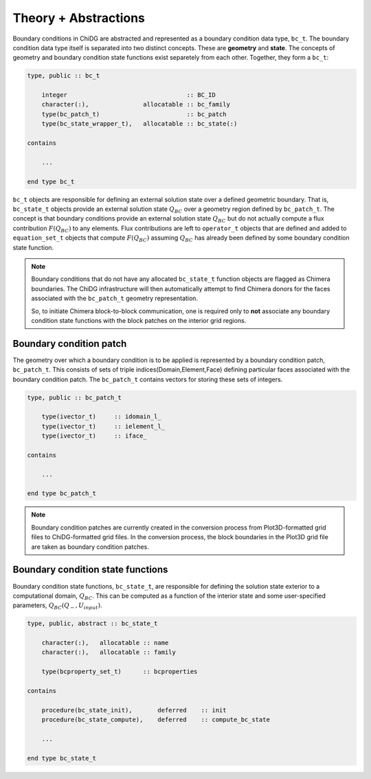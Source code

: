 =====================
Theory + Abstractions
=====================

Boundary conditions in ChiDG are abstracted and represented as a boundary condition 
data type, ``bc_t``. The boundary condition data type itself is separated into two
distinct concepts. These are **geometry** and **state**. The concepts of geometry and 
boundary condition state functions exist separetely from each other. Together, they 
form a ``bc_t``:


.. code-block:: Fortran

    type, public :: bc_t

        integer                                 :: BC_ID
        character(:),               allocatable :: bc_family
        type(bc_patch_t)                        :: bc_patch
        type(bc_state_wrapper_t),   allocatable :: bc_state(:)

    contains

        ...

    end type bc_t


``bc_t`` objects are responsible for defining an external solution state over 
a defined geometric boundary. That is, ``bc_state_t`` objects provide
an external solution state :math:`Q_{BC}` over a geometry region defined by 
``bc_patch_t``. The concept is that boundary conditions provide an external
solution state :math:`Q_{BC}` but do not actually compute a flux contribution
:math:`F(Q_{BC})` to any elements. Flux contributions are left to ``operator_t``
objects that are defined and added to ``equation_set_t`` objects that compute
:math:`F(Q_{BC})` assuming :math:`Q_{BC}` has already been defined by some 
boundary condition state function.

.. note:: 
    
    Boundary conditions that do not have any allocated ``bc_state_t`` function
    objects are flagged as Chimera boundaries. The ChiDG infrastructure will
    then automatically attempt to find Chimera donors for the faces associated
    with the ``bc_patch_t`` geometry representation.

    So, to initiate Chimera block-to-block communication, one is required only
    to **not** associate any boundary condition state functions with the block
    patches on the interior grid regions.


------------------------
Boundary condition patch
------------------------

The geometry over which a boundary condition is to be applied is represented 
by a boundary condition patch, ``bc_patch_t``. This consists of sets of triple 
indices(Domain,Element,Face) defining particular faces associated with the 
boundary condition patch. The ``bc_patch_t`` contains vectors for storing
these sets of integers.


.. code-block:: Fortran

    type, public :: bc_patch_t

        type(ivector_t)     :: idomain_l_
        type(ivector_t)     :: ielement_l_
        type(ivector_t)     :: iface_

    contains

        ...

    end type bc_patch_t


.. note::

    Boundary condition patches are currently created in the conversion process from 
    Plot3D-formatted grid files to ChiDG-formatted grid files. In the conversion
    process, the block boundaries in the Plot3D grid file are taken as boundary condition
    patches.




----------------------------------
Boundary condition state functions
----------------------------------

Boundary condition state functions, ``bc_state_t``, are responsible for defining 
the solution state exterior to a computational domain, :math:`Q_{BC}`. This can 
be computed as a function of the interior state and some user-specified parameters, 
:math:`Q_{BC}(Q_-,U_{input})`.



.. code-block:: Fortran

    type, public, abstract :: bc_state_t

        character(:),   allocatable :: name
        character(:),   allocatable :: family

        type(bcproperty_set_t)      :: bcproperties

    contains

        procedure(bc_state_init),       deferred    :: init
        procedure(bc_state_compute),    deferred    :: compute_bc_state

        ...

    end type bc_state_t













